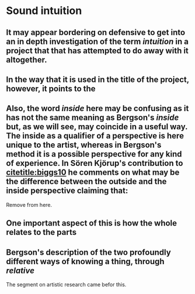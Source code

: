 
* Sound intuition
:PROPERTIES:
:org-remark-file: sonic_studies.org
:END:

** It may appear bordering on defensive to get into an in depth investigation of the term /intuition/ in a project that that has attempted to do away with it altogether.
:PROPERTIES:
:org-remark-beg: 11461
:org-remark-end: 11475
:org-remark-id: 64af605f
:org-remark-label: nil
:org-remark-link: [[file:sonic_studies.org::57]]
:END:

**  In the way that it is used in the title of the project, however, it points to the 
:PROPERTIES:
:org-remark-beg: 11476
:org-remark-end: 11559
:org-remark-id: cb7f3953
:org-remark-label: nil
:org-remark-link: [[file:sonic_studies.org::57]]
:END:

** Also, the word /inside/ here may be confusing as it has not the same meaning as Bergson's /inside/ but, as we will see, may coincide in a useful way. The inside as a qualifier of a perspective is here unique to the artist, whereas in Bergson's method it is a possible perspective for any kind of experience. In Sören Kjörup's contribution to [[citetitle:biggs10]] he comments on what may be the difference between the outside and the inside perspective claiming that: 
Remove from here.

**  One important aspect of this is how the whole relates to the parts
:PROPERTIES:
:org-remark-beg: 28634
:org-remark-end: 28701
:org-remark-id: 5e00a843
:org-remark-label: nil
:org-remark-link: [[file:sonic_studies.org::112]]
:END:

**  Bergson's description of the two profoundly different ways of knowing a thing, through /relative/ 
:PROPERTIES:
:org-remark-beg: 22942
:org-remark-end: 23041
:org-remark-id: b42c40fc
:org-remark-label: nil
:org-remark-link: [[file:sonic_studies.org::92]]
:END:

The segment on artistic research came befor this.
